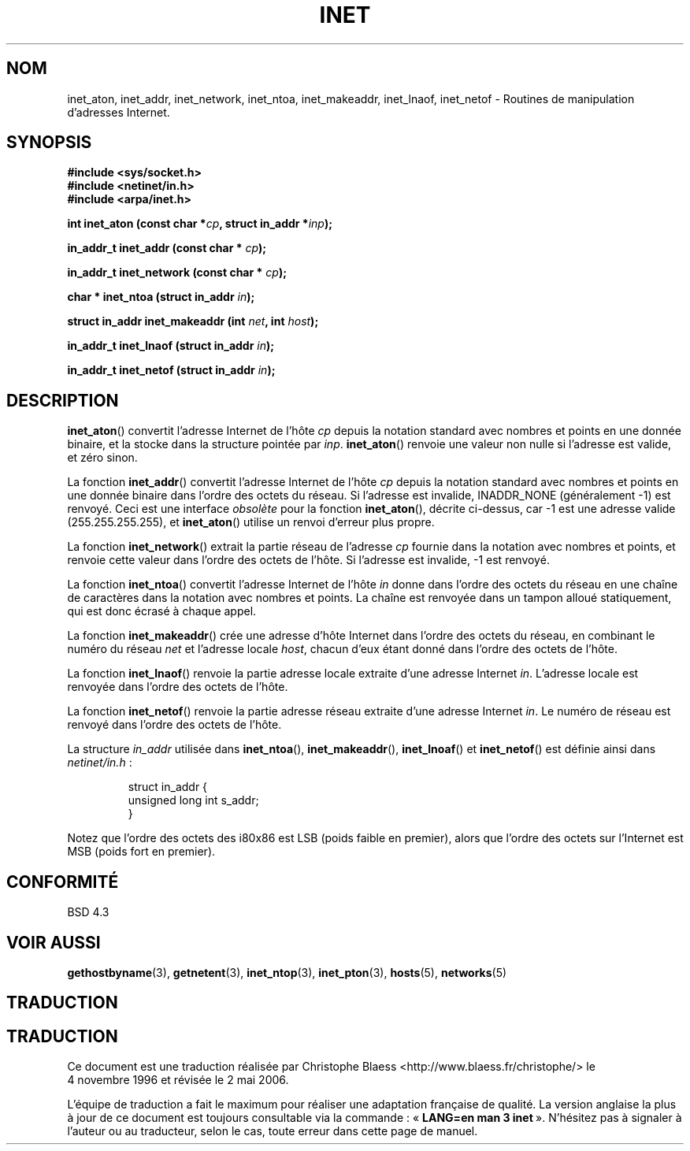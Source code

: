 .\" Hey Emacs! This file is -*- nroff -*- source.
.\"
.\" Copyright 1993 David Metcalfe (david@prism.demon.co.uk)
.\"
.\" Permission is granted to make and distribute verbatim copies of this
.\" manual provided the copyright notice and this permission notice are
.\" preserved on all copies.
.\"
.\" Permission is granted to copy and distribute modified versions of this
.\" manual under the conditions for verbatim copying, provided that the
.\" entire resulting derived work is distributed under the terms of a
.\" permission notice identical to this one
.\"
.\" Since the Linux kernel and libraries are constantly changing, this
.\" manual page may be incorrect or out-of-date.  The author(s) assume no
.\" responsibility for errors or omissions, or for damages resulting from
.\" the use of the information contained herein.  The author(s) may not
.\" have taken the same level of care in the production of this manual,
.\" which is licensed free of charge, as they might when working
.\" professionally.
.\"
.\" Formatted or processed versions of this manual, if unaccompanied by
.\" the source, must acknowledge the copyright and authors of this work.
.\"
.\" References consulted:
.\"     Linux libc source code
.\"     Lewine's _POSIX Programmer's Guide_ (O'Reilly & Associates, 1991)
.\"     386BSD man pages
.\"     libc.info (from glibc distribution)
.\" Modified Sat Jul 24 19:12:00 1993 by Rik Faith (faith@cs.unc.edu)
.\" Modified Sun Sep  3 20:29:36 1995 by Jim Van Zandt <jrv@vanzandt.mv.com>
.\" Changed network into host byte order (for inet_network),
.\"     Andreas Jaeger <aj@arthur.rhein-neckar.de>, 980130.
.\"
.\" Traduction 04/11/1996 par Christophe Blaess (ccb@club-internet.fr)
.\" Màj 28/04/1998 LDP-1.19
.\" Màj 25/01/2002 LDP-1.47
.\" Màj 21/07/2003 LDP-1.56
.\" Màj 01/05/2006 LDP-1.67.1
.\"
.TH INET 3 "25 juillet 2001" LDP "Manuel du programmeur Linux"
.SH NOM
inet_aton, inet_addr, inet_network, inet_ntoa, inet_makeaddr, inet_lnaof, inet_netof \- Routines de manipulation d'adresses Internet.
.SH SYNOPSIS
.nf
.B #include <sys/socket.h>
.B #include <netinet/in.h>
.B #include <arpa/inet.h>
.sp
.BI "int inet_aton (const char *" cp ", struct in_addr *" inp );
.sp
.BI "in_addr_t inet_addr (const char * " cp );
.sp
.BI "in_addr_t inet_network (const char * " cp );
.sp
.BI "char * inet_ntoa (struct in_addr " in );
.sp
.BI "struct in_addr inet_makeaddr (int " net ", int " host );
.sp
.BI "in_addr_t inet_lnaof (struct in_addr " in );
.sp
.BI "in_addr_t inet_netof (struct in_addr " in );
.fi
.SH DESCRIPTION
\fBinet_aton\fP() convertit l'adresse Internet de l'hôte \fIcp\fP depuis la
notation standard avec nombres et points en une donnée binaire, et la
stocke dans la structure pointée par \fIinp\fP. \fBinet_aton\fP() renvoie une
valeur non nulle si l'adresse est valide, et zéro sinon.
.PP
La fonction \fBinet_addr\fP() convertit l'adresse Internet de l'hôte \fIcp\fP
depuis la notation standard avec nombres et points en une donnée binaire dans
l'ordre des octets du réseau. Si l'adresse est invalide, INADDR_NONE
(généralement \-1) est renvoyé.
Ceci est une interface \fIobsolète\fP pour la fonction \fBinet_aton\fP(),
décrite ci-dessus, car \-1 est une adresse valide (255.255.255.255),
et \fBinet_aton\fP() utilise un renvoi d'erreur plus propre.
.PP
La fonction \fBinet_network\fP() extrait la partie réseau de
l'adresse \fIcp\fP fournie dans la notation avec nombres et points, et
renvoie cette valeur dans l'ordre des octets de l'hôte. Si l'adresse
est invalide, \-1 est renvoyé.
.PP
La fonction \fBinet_ntoa\fP() convertit l'adresse Internet de l'hôte
\fIin\fP donne dans l'ordre des octets du réseau en une chaîne de caractères
dans la notation avec nombres et points. La chaîne est renvoyée dans un tampon
alloué statiquement, qui est donc écrasé à chaque appel.
.PP
La fonction \fBinet_makeaddr\fP() crée une adresse d'hôte Internet dans
l'ordre des octets du réseau, en combinant le numéro du réseau \fInet\fP
et l'adresse locale \fIhost\fP, chacun d'eux étant donné dans l'ordre des
octets de l'hôte.
.PP
La fonction \fBinet_lnaof\fP() renvoie la partie adresse locale extraite d'une
adresse Internet \fIin\fP. L'adresse locale est renvoyée dans l'ordre des
octets de l'hôte.
.PP
La fonction \fBinet_netof\fP() renvoie la partie adresse réseau extraite d'une
adresse Internet \fIin\fP. Le numéro de réseau est renvoyé dans l'ordre des
octets de l'hôte.
.PP
La structure \fIin_addr\fP utilisée dans \fBinet_ntoa\fP(),
\fBinet_makeaddr\fP(), \fBinet_lnoaf\fP() et \fBinet_netof\fP()
est définie ainsi dans \fInetinet/in.h\fP\ :
.sp
.RS
.nf
.ne 7
.ta 8n 16n
   struct in_addr {
        unsigned long int s_addr;
    }
.ta
.fi
.RE
.PP
Notez que l'ordre des octets des i80x86 est LSB (poids faible en premier),
alors que l'ordre des octets sur l'Internet est MSB (poids fort en premier).
.SH "CONFORMITÉ"
BSD 4.3
.SH "VOIR AUSSI"
.BR gethostbyname (3),
.BR getnetent (3),
.BR inet_ntop (3),
.BR inet_pton (3),
.BR hosts (5),
.BR networks (5)
.SH TRADUCTION
.SH TRADUCTION
.PP
Ce document est une traduction réalisée par Christophe Blaess
<http://www.blaess.fr/christophe/> le 4\ novembre\ 1996
et révisée le 2\ mai\ 2006.
.PP
L'équipe de traduction a fait le maximum pour réaliser une adaptation
française de qualité. La version anglaise la plus à jour de ce document est
toujours consultable via la commande\ : «\ \fBLANG=en\ man\ 3\ inet\fR\ ».
N'hésitez pas à signaler à l'auteur ou au traducteur, selon le cas, toute
erreur dans cette page de manuel.
